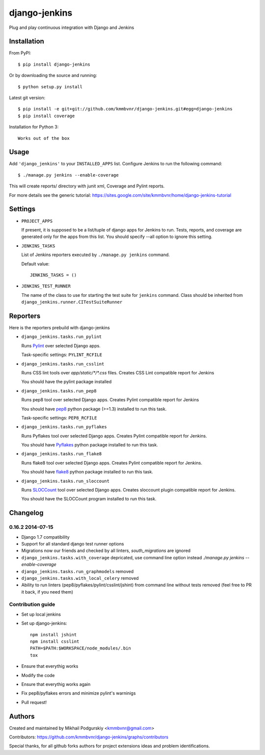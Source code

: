 django-jenkins
==============

Plug and play continuous integration with Django and Jenkins

.. image:: https://requires.io/github/kmmbvnr/django-jenkins/requirements.png?branch=master
   :target: https://requires.io/github/kmmbvnr/django-jenkins/requirements/?branch=master

.. image:: https://pypip.in/d/django-jenkins/badge.png
        :target: https://crate.io/packages/django-jenkins

Installation
------------

From PyPI::

    $ pip install django-jenkins

Or by downloading the source and running::

    $ python setup.py install

Latest git version::

    $ pip install -e git+git://github.com/kmmbvnr/django-jenkins.git#egg=django-jenkins
    $ pip install coverage

Installation for Python 3::

    Works out of the box


Usage
-----

Add ``'django_jenkins'`` to your ``INSTALLED_APPS`` list.
Configure Jenkins to run the following command::

    $ ./manage.py jenkins --enable-coverage

This will create reports/ directory with junit xml, Coverage and Pylint
reports.

For more details see the generic tutorial: https://sites.google.com/site/kmmbvnr/home/django-jenkins-tutorial

Settings
--------

- ``PROJECT_APPS``

  If present, it is supposed to be a list/tuple of django apps for Jenkins to run.
  Tests, reports, and coverage are generated only for the apps from this list.
  You should specify --all option to ignore this setting.

- ``JENKINS_TASKS``

  List of Jenkins reporters executed by ``./manage.py jenkins`` command.

  Default value::

    JENKINS_TASKS = ()

- ``JENKINS_TEST_RUNNER``

  The name of the class to use for starting the test suite for ``jenkins`` command. 
  Class should be inherited from
  ``django_jenkins.runner.CITestSuiteRunner``


Reporters
-----

Here is the reporters prebuild with django-jenkins

- ``django_jenkins.tasks.run_pylint``

  Runs Pylint_ over selected Django apps.

  Task-specific settings: ``PYLINT_RCFILE``

.. _Pylint: http://www.logilab.org/project/pylint

- ``django_jenkins.tasks.run_csslint``

  Runs CSS lint tools over `app/static/*/*.css` files.
  Creates CSS Lint compatible report for Jenkins

  You should have the pylint package installed


- ``django_jenkins.tasks.run_pep8``

  Runs pep8 tool over selected Django apps.
  Creates Pylint compatible report for Jenkins

  You should have pep8_ python package (>=1.3) installed to run this task.

  Task-specific settings: ``PEP8_RCFILE``

.. _pep8: http://pypi.python.org/pypi/pep8

- ``django_jenkins.tasks.run_pyflakes``

  Runs Pyflakes tool over selected Django apps.
  Creates Pylint compatible report for Jenkins.

  You should have Pyflakes_ python package installed to run this task.

.. _Pyflakes: http://pypi.python.org/pypi/pyflakes

- ``django_jenkins.tasks.run_flake8``

  Runs flake8 tool over selected Django apps.
  Creates Pylint compatible report for Jenkins.

  You should have flake8_ python package installed to run this task.

.. _flake8: http://pypi.python.org/pypi/flake8

- ``django_jenkins.tasks.run_sloccount``

  Runs SLOCCount_ tool over selected Django apps.
  Creates sloccount plugin compatible report for Jenkins.

  You should have the SLOCCount program installed to run this task.

.. _SLOCCount: http://www.dwheeler.com/sloccount/


Changelog
---------

0.16.2 2014-07-15
~~~~~~~~~~~

* Django 1.7 compatibility
* Support for all standard django test runner options
* Migrations now our friends and checked by all linters, `south_migrations` are ignored
* ``django_jenkins.tasks.with_coverage`` depricated, use command line option instead `./manage.py jenkins --enable-coverage`
* ``django_jenkins.tasks.run_graphmodels`` removed
* ``django_jenkins.tasks.with_local_celery`` removed
* Ability to run linters (pep8/pyflakes/pylint/csslint/jshint) from command line without tests removed (feel free to PR it back, if you need them)


Contribution guide
~~~~~~~~~~~~~~~~~~

* Set up local jenkins
* Set up django-jenkins::

    npm install jshint
    npm install csslint
    PATH=$PATH:$WORKSPACE/node_modules/.bin
    tox

* Ensure that everythig works
* Modify the code
* Ensure that everythig works again
* Fix pep8/pyflakes errors and minimize pylint's warninigs
* Pull request!

Authors
-------
Created and maintained by Mikhail Podgurskiy <kmmbvnr@gmail.com>

Contributors: https://github.com/kmmbvnr/django-jenkins/graphs/contributors

Special thanks, for all github forks authors for project extensions ideas and problem identifications.

